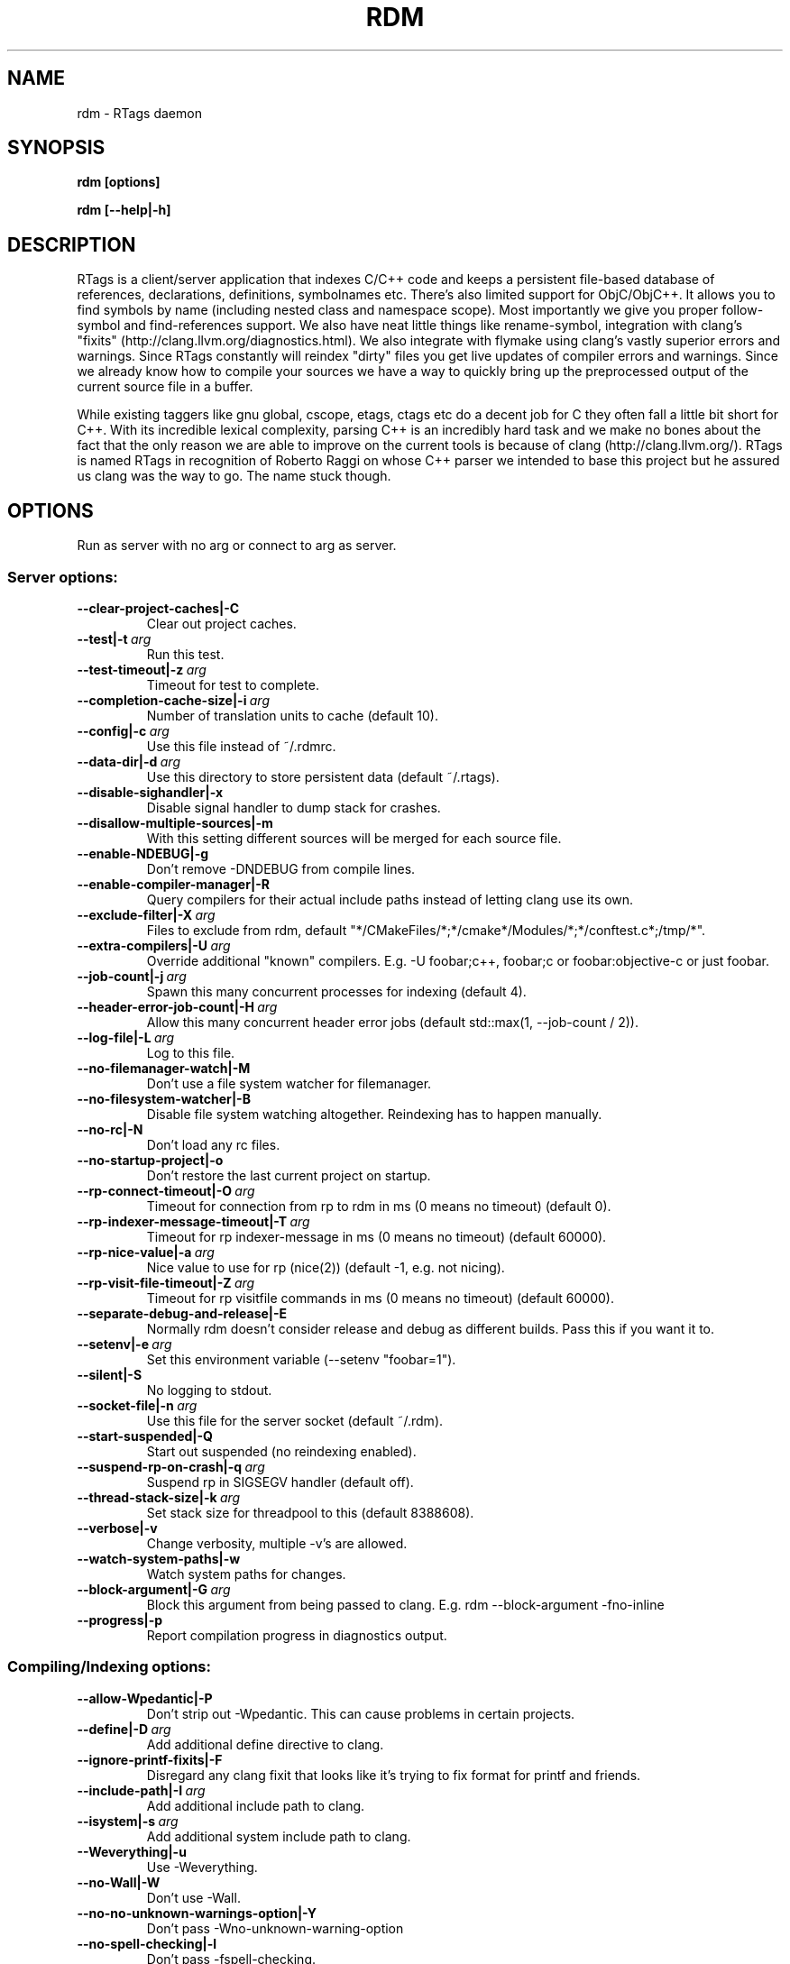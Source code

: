 .TH RDM 7

.SH NAME
rdm \- RTags daemon

.SH SYNOPSIS
.B rdm [options]

.B rdm [\-\-help|\-h]

.SH DESCRIPTION
RTags is a client/server application that indexes C/C++ code and keeps
a persistent file\-based database of references, declarations,
definitions, symbolnames etc. There's also limited support for
ObjC/ObjC++. It allows you to find symbols by name (including nested
class and namespace scope). Most importantly we give you proper
follow\-symbol and find\-references support. We also have neat little
things like rename\-symbol, integration with clang's "fixits"
(http://clang.llvm.org/diagnostics.html). We also integrate with
flymake using clang's vastly superior errors and warnings. Since
RTags constantly will reindex "dirty" files you get live updates of
compiler errors and warnings. Since we already know how to compile
your sources we have a way to quickly bring up the preprocessed output
of the current source file in a buffer.

While existing taggers like gnu global, cscope, etags, ctags etc do a
decent job for C they often fall a little bit short for C++. With its
incredible lexical complexity, parsing C++ is an incredibly hard task
and we make no bones about the fact that the only reason we are able
to improve on the current tools is because of clang
(http://clang.llvm.org/). RTags is named RTags in recognition of
Roberto Raggi on whose C++ parser we intended to base this project but
he assured us clang was the way to go. The name stuck though.

.SH OPTIONS

Run as server with no arg or connect to arg as server.

.SS Server options:
.TP
.BR \-\-clear\-project\-caches|\-C
Clear out project caches.
.TP
.BR \-\-test|\-t\ \fIarg\fR
Run this test.
.TP
.BR \-\-test\-timeout|\-z\ \fIarg\fR
Timeout for test to complete.
.TP
.BR \-\-completion\-cache\-size|\-i\ \fIarg\fR
Number of translation units to cache (default 10).
.TP
.BR \-\-config|\-c\ \fIarg\fR
Use this file instead of ~/.rdmrc.
.TP
.BR \-\-data\-dir|\-d\ \fIarg\fR
Use this directory to store persistent data (default ~/.rtags).
.TP
.BR \-\-disable\-sighandler|\-x
Disable signal handler to dump stack for crashes.
.TP
.BR \-\-disallow\-multiple\-sources|\-m
With this setting different sources will be merged for each source
file.
.TP
.BR \-\-enable\-NDEBUG|\-g
Don't remove \-DNDEBUG from compile lines.
.TP
.BR \-\-enable\-compiler\-manager|\-R
Query compilers for their actual include paths instead of letting
clang use its own.
.TP
.BR \-\-exclude\-filter|\-X\ \fIarg\fR
Files to exclude from rdm, default
"*/CMakeFiles/*;*/cmake*/Modules/*;*/conftest.c*;/tmp/*".
.TP
.BR \-\-extra\-compilers|\-U\ \fIarg\fR
Override additional "known" compilers. E.g. \-U foobar;c++, foobar;c
or foobar:objective\-c or just foobar.
.TP
.BR \-\-job\-count|\-j\ \fIarg\fR
Spawn this many concurrent processes for indexing (default 4).
.TP
.BR \-\-header\-error\-job\-count|\-H\ \fIarg\fR
Allow this many concurrent header error jobs (default std::max(1,
\-\-job\-count / 2)).
.TP
.BR \-\-log\-file|\-L\ \fIarg\fR
Log to this file.
.TP
.BR \-\-no\-filemanager\-watch|\-M
Don't use a file system watcher for filemanager.
.TP
.BR \-\-no\-filesystem\-watcher|\-B
Disable file system watching altogether. Reindexing has to happen
manually.
.TP
.BR \-\-no\-rc|\-N
Don't load any rc files.
.TP
.BR \-\-no\-startup\-project|\-o
Don't restore the last current project on startup.
.TP
.BR \-\-rp\-connect\-timeout|\-O\ \fIarg\fR
Timeout for connection from rp to rdm in ms (0 means no timeout)
(default 0).
.TP
.BR \-\-rp\-indexer\-message\-timeout|\-T\ \fIarg\fR
Timeout for rp indexer\-message in ms (0 means no timeout) (default
60000).
.TP
.BR \-\-rp\-nice\-value|\-a\ \fIarg\fR
Nice value to use for rp (nice(2)) (default \-1, e.g. not nicing).
.TP
.BR \-\-rp\-visit\-file\-timeout|\-Z\ \fIarg\fR
Timeout for rp visitfile commands in ms (0 means no timeout) (default
60000).
.TP
.BR \-\-separate\-debug\-and\-release|\-E
Normally rdm doesn't consider release and debug as different
builds. Pass this if you want it to.
.TP
.BR \-\-setenv|\-e\ \fIarg\fR
Set this environment variable (\-\-setenv "foobar=1").
.TP
.BR \-\-silent|\-S
No logging to stdout.
.TP
.BR \-\-socket\-file|\-n\ \fIarg\fR
Use this file for the server socket (default ~/.rdm).
.TP
.BR \-\-start\-suspended|\-Q
Start out suspended (no reindexing enabled).
.TP
.BR \-\-suspend\-rp\-on\-crash|\-q\ \fIarg\fR
Suspend rp in SIGSEGV handler (default off).
.TP
.BR \-\-thread\-stack\-size|\-k\ \fIarg\fR
Set stack size for threadpool to this (default 8388608).
.TP
.BR \-\-verbose|\-v
Change verbosity, multiple \-v's are allowed.
.TP
.BR \-\-watch\-system\-paths|\-w
Watch system paths for changes.
.TP
.BR \-\-block\-argument|\-G\ \fIarg\fR
Block this argument from being passed to clang. E.g. rdm
\-\-block\-argument \-fno\-inline
.TP
.BR \-\-progress|\-p
Report compilation progress in diagnostics output.

.SS Compiling/Indexing options:
.TP
.BR \-\-allow\-Wpedantic|\-P
Don't strip out \-Wpedantic. This can cause problems in certain
projects.
.TP
.BR \-\-define|\-D\ \fIarg\fR
Add additional define directive to clang.
.TP
.BR \-\-ignore\-printf\-fixits|\-F
Disregard any clang fixit that looks like it's trying to fix format
for printf and friends.
.TP
.BR \-\-include\-path|\-I\ \fIarg\fR
Add additional include path to clang.
.TP
.BR \-\-isystem|\-s\ \fIarg\fR
Add additional system include path to clang.
.TP
.BR \-\-Weverything|\-u
Use \-Weverything.
.TP
.BR \-\-no\-Wall|\-W
Don't use \-Wall.
.TP
.BR \-\-no\-no\-unknown\-warnings\-option|\-Y
Don't pass \-Wno\-unknown\-warning\-option
.TP
.BR \-\-no\-spell\-checking|\-l
Don't pass \-fspell\-checking.
.TP
.BR \-\-no\-unlimited\-error|\-f
Don't pass \-ferror\-limit=0 to clang.
.TP
.BR \-\-Wlarge\-by\-value\-copy|\-r\ \fIarg\fR
Use \-Wlarge\-by\-value\-copy=[arg] when invoking clang.
.TP
.BR \-\-max\-file\-map\-cache\-size|\-y\ \fIarg\fR
Max files to cache per query (Should not exceed maximum number of open
file descriptors allowed per process) (default 500).
.TP
.BR \-\-no\-comments
Don't parse/store doxygen comments.
.TP
.BR \-\-arg\-transform|\-V\ \fIarg\fR
Use arg to transform arguments.  should be a executable with (execv(3)).


.SH EXAMPLES
.SH ENVIRONMENT
.SH SEE ALSO
    rc(7)
